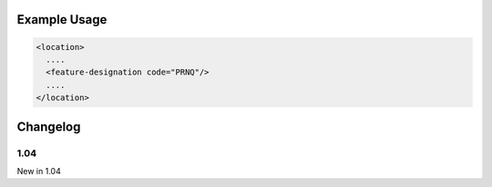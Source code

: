 

Example Usage
~~~~~~~~~~~~~

.. code-block:: xml

    <location>
      ....
      <feature-designation code="PRNQ"/>
      ....
    </location>


Changelog
~~~~~~~~~

1.04
^^^^

| New in 1.04
